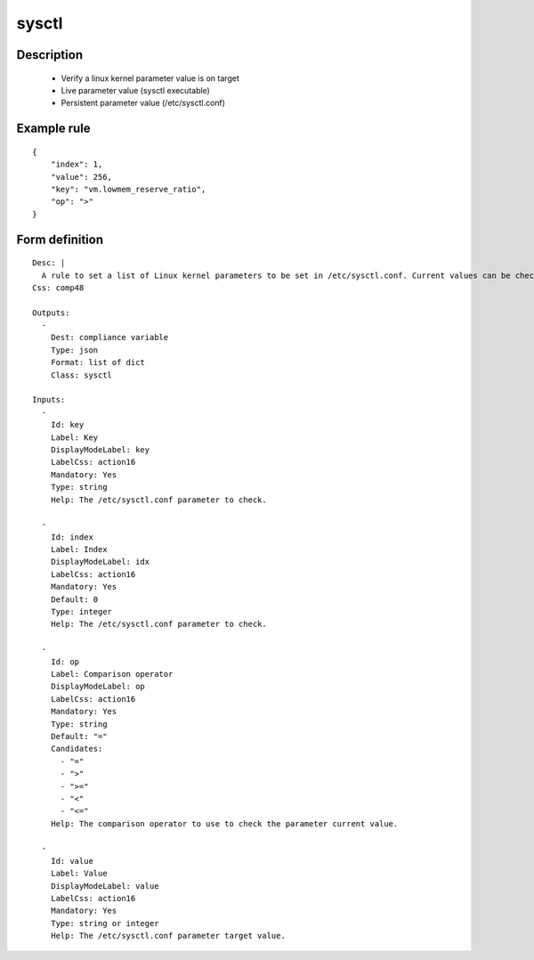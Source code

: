 sysctl
------

Description
===========

    * Verify a linux kernel parameter value is on target
    * Live parameter value (sysctl executable)
    * Persistent parameter value (/etc/sysctl.conf)
    

Example rule
============

::

    {
        "index": 1,
        "value": 256,
        "key": "vm.lowmem_reserve_ratio",
        "op": ">"
    }

Form definition
===============

::

    
    Desc: |
      A rule to set a list of Linux kernel parameters to be set in /etc/sysctl.conf. Current values can be checked as strictly equal, or superior/inferior to their target value. Each field in a vectored value can be tuned independantly using the index key.
    Css: comp48
    
    Outputs:
      -
        Dest: compliance variable
        Type: json
        Format: list of dict
        Class: sysctl
    
    Inputs:
      -
        Id: key
        Label: Key
        DisplayModeLabel: key
        LabelCss: action16
        Mandatory: Yes
        Type: string
        Help: The /etc/sysctl.conf parameter to check.
    
      -
        Id: index
        Label: Index
        DisplayModeLabel: idx
        LabelCss: action16
        Mandatory: Yes
        Default: 0
        Type: integer
        Help: The /etc/sysctl.conf parameter to check.
    
      -
        Id: op
        Label: Comparison operator
        DisplayModeLabel: op
        LabelCss: action16
        Mandatory: Yes
        Type: string
        Default: "="
        Candidates:
          - "="
          - ">"
          - ">="
          - "<"
          - "<="
        Help: The comparison operator to use to check the parameter current value.
    
      -
        Id: value
        Label: Value
        DisplayModeLabel: value
        LabelCss: action16
        Mandatory: Yes
        Type: string or integer
        Help: The /etc/sysctl.conf parameter target value.
    
